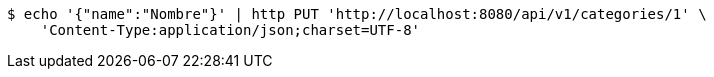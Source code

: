 [source,bash]
----
$ echo '{"name":"Nombre"}' | http PUT 'http://localhost:8080/api/v1/categories/1' \
    'Content-Type:application/json;charset=UTF-8'
----